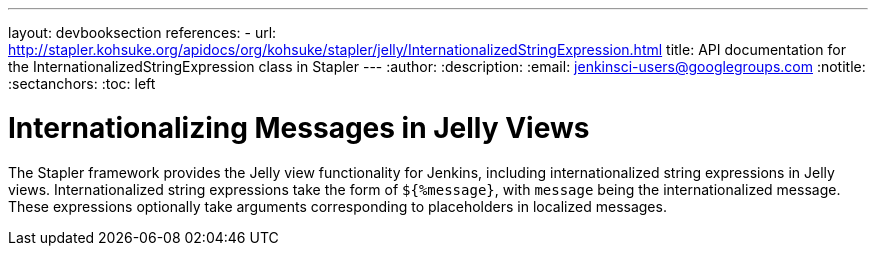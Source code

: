 ---
layout: devbooksection
references:
- url: http://stapler.kohsuke.org/apidocs/org/kohsuke/stapler/jelly/InternationalizedStringExpression.html
  title: API documentation for the InternationalizedStringExpression class in Stapler
---
:author:
:description:
:email: jenkinsci-users@googlegroups.com
:notitle:
:sectanchors:
:toc: left

= Internationalizing Messages in Jelly Views

The Stapler framework provides the Jelly view functionality for Jenkins, including internationalized string expressions in Jelly views.
Internationalized string expressions take the form of `${%message}`, with `message` being the internationalized message.
These expressions optionally take arguments corresponding to placeholders in localized messages.